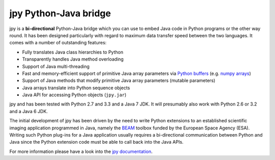 ######################
jpy Python-Java bridge
######################

jpy is a **bi-directional** Python-Java bridge which you can use to embed Java code in Python programs or the other
way round. It has been designed particularly with regard to maximum data transfer speed between the two languages.
It comes with a number of outstanding features:

* Fully translates Java class hierarchies to Python
* Transparently handles Java method overloading
* Support of Java multi-threading
* Fast and memory-efficient support of primitive Java array parameters via `Python buffers <http://docs.python.org/3.3/c-api/buffer.html>`_
  (e.g. `numpy arrays <http://docs.scipy.org/doc/numpy/reference/arrays.html>`_)
* Support of Java methods that modify primitive Java array parameters (mutable parameters)
* Java arrays translate into Python sequence objects
* Java API for accessing Python objects (``jpy.jar``)

jpy and has been tested with Python 2.7 and 3.3 and a Java 7 JDK. It will presumably also work with Python 2.6 or
3.2 and a Java 6 JDK.

The initial development of jpy has been driven by the need to write Python extensions to an established scientific
imaging application programmed in Java, namely the `BEAM <http://www.brockmann-consult.de/beam/>`_ toolbox
funded by the European Space Agency (ESA).
Writing such Python plug-ins for a Java application usually requires a bi-directional communication between Python and
Java since the Python extension code must be able to call back into the Java APIs.

For more information please have a look into the `jpy documentation <http://jpy.readthedocs.org/en/latest/>`_.
